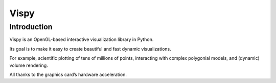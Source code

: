 ﻿

.. index::
   pair: OpenGL; Vispy


.. _vispy:

========================
Vispy
========================


.. seealso::

   - http://vispy.org/
   
 

Introduction
============   

Vispy is an OpenGL-based interactive visualization library in Python. 

Its goal is to make it easy to create beautiful and fast dynamic visualizations. 

For example, scientific plotting of tens of millions of points, interacting with 
complex polygonial models, and (dynamic) volume rendering. 

All thanks to the graphics card’s hardware acceleration.

